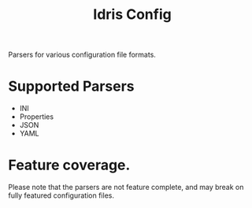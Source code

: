 #+TITLE: Idris Config

Parsers for various configuration file formats.

* Supported Parsers
+ INI
+ Properties
+ JSON
+ YAML

* Feature coverage.

Please note that the parsers are not feature complete, and may break on fully featured configuration files.
